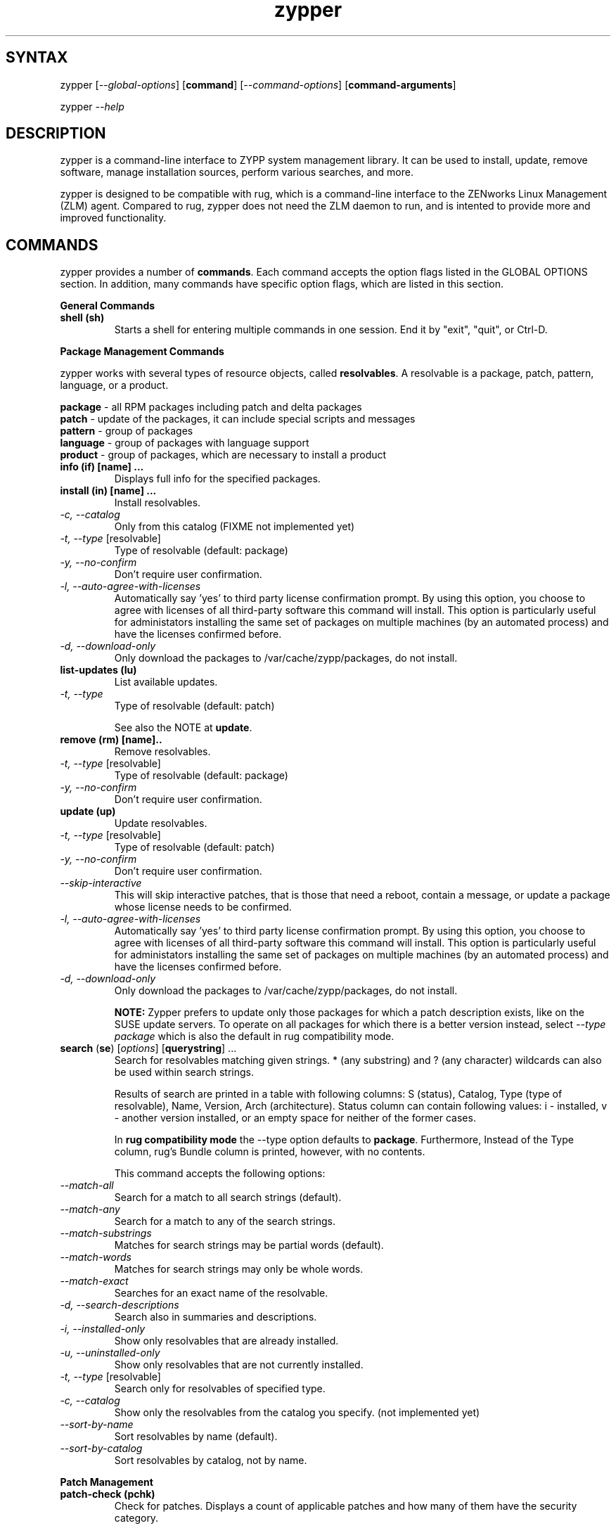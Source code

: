 .TH "zypper" "8" "0.5.1" "zypper" "System Tools"
.SH "SYNTAX"
.LP
zypper [\fI\-\-global\-options\fR] [\fBcommand\fR] [\fI\-\-command\-options\fR] [\fBcommand-arguments\fR]

zypper \fI\-\-help\fR
.SH "DESCRIPTION"
.LP
zypper is a command\-line interface to ZYPP system management library. It can be used to install, update, remove software, manage installation sources, perform various searches, and more.

zypper is designed to be compatible with rug, which is a command\-line interface to the ZENworks Linux Management (ZLM) agent. Compared to rug, zypper does not need the ZLM daemon to run, and is intented to provide more and improved functionality.

.SH "COMMANDS"
.LP
zypper provides a number of \fBcommands\fR. Each command accepts the option flags listed in the GLOBAL OPTIONS section. In addition, many commands have specific option flags, which are listed in this section.

.LP
.B General Commands

.TP
.B shell (sh)
Starts a shell for entering multiple commands in one session.
End it by "exit", "quit", or Ctrl-D.

.LP 
.B Package Management Commands

.LP
zypper works with several types of resource objects, called
.BR resolvables .
A resolvable is a package, patch, pattern, language, or a product.
.LP
.B package
\- all RPM packages including patch and delta packages
.br
.B patch
\- update of the packages, it can include special scripts and messages
.br
.B pattern
\- group of packages 
.br
.B language
\- group of packages with language support
.br
.B product
\- group of packages, which are necessary to install a product


.TP
.B info (if) [name] ...
Displays full info for the specified packages.

.TP
.B install (in) [name] ...
Install resolvables.
.TP
\fI\-c, \-\-catalog\fR
Only from this catalog (FIXME not implemented yet)
.TP
\fI\-t, \-\-type\fR [resolvable]
Type of resolvable (default: package)
.TP
.I \-y, \-\-no-confirm
Don't require user confirmation.
.TP
.I \-l, \-\-auto\-agree\-with\-licenses
Automatically say 'yes' to third party license confirmation prompt. By using this option, you choose to agree with licenses of all third-party software this command will install. This option is particularly useful for administators installing the same set of packages on multiple machines (by an automated process) and have the licenses confirmed before.
.TP
.I \-d, \-\-download-only
Only download the packages to /var/cache/zypp/packages, do not install.

.TP
.B list-updates (lu)
List available updates.
.TP
\fI\-t, --type\fR
Type of resolvable (default: patch)

See also the NOTE at
.BR update .

.TP
.B remove (rm) [name]..
Remove resolvables.
.TP
\fI\-t, -\-type\fR [resolvable]
Type of resolvable (default: package)
.TP
.I \-y, \-\-no-confirm
Don't require user confirmation.

.TP
.B update (up)
Update resolvables.
.TP
\fI\-t, -\-type\fR [resolvable]
Type of resolvable (default: patch)
.TP
.I \-y, \-\-no-confirm
Don't require user confirmation.
.TP
.I \-\-skip\-interactive
This will skip interactive patches, that is those that need a reboot,
contain a message, or update a package whose license needs to be
confirmed.
.TP
.I \-l, \-\-auto\-agree\-with\-licenses
Automatically say 'yes' to third party license confirmation prompt. By using this option, you choose to agree with licenses of all third-party software this command will install. This option is particularly useful for administators installing the same set of packages on multiple machines (by an automated process) and have the licenses confirmed before.
.TP
.I \-d, \-\-download-only
Only download the packages to /var/cache/zypp/packages, do not install.

.B NOTE:
Zypper prefers to update only those packages for which a patch
description exists, like on the SUSE update servers. To operate on all
packages for which there is a better version instead, select \fI--type
package\fR which is also the default in rug compatibility mode.

.TP
\fBsearch\fR (\fBse\fR) [\fIoptions\fR] [\fBquerystring\fR] ...
Search for resolvables matching given strings. * (any substring) and ? (any character) wildcards can also be used within search strings.
.IP
Results of search are printed in a table with following columns: S (status), Catalog, Type (type of resolvable), Name, Version, Arch (architecture). Status column can contain following values: i - installed, v - another version installed, or an empty space for neither of the former cases.
.IP
In \fBrug compatibility mode\fR the --type option defaults to \fBpackage\fR. Furthermore, Instead of the Type column, rug's Bundle column is printed, however, with no contents.
.IP
This command accepts the following options:

.TP
\fI    \-\-match\-all\fR
Search for a match to all search strings (default).
.TP
\fI    \-\-match\-any\fR
Search for a match to any of the search strings.
.TP
\fI    \-\-match\-substrings\fR
Matches for search strings may be partial words (default).
.TP
\fI    \-\-match\-words\fR
Matches for search strings may only be whole words.
.TP
\fI    \-\-match-exact\fR
Searches for an exact name of the resolvable.
.TP
.I \-d, \-\-search\-descriptions
Search also in summaries and descriptions.
.TP
.I \-i, \-\-installed\-only
Show only resolvables that are already installed.
.TP
.I \-u, \-\-uninstalled\-only
Show only resolvables that are not currently installed.
.TP
\fI\-t, -\-type\fR [resolvable]
Search only for resolvables of specified type.
.TP
.I \-c, \-\-catalog
Show only the resolvables from the catalog you specify. (not implemented yet)
.TP
\fI    \-\-sort\-by\-name\fR
Sort resolvables by name (default).
.TP
\fI    \-\-sort\-by\-catalog\fR
Sort resolvables by catalog, not by name.

.LP
.B Patch Management

.TP
.B patch-check (pchk)
Check for patches. Displays a count of applicable patches and how many
of them have the security category.

Exit status: 0 - no patches, 1 - non-security patches, 2 - security patches.

.TP
.B patches (pch)
List patches. Lists all patches that are available, including
installed and not applicable ones.

.TP
.B patch-info [name] ...
Displays full info for the specified patches.

.LP 
.B Installation Source Management

.LP
zypper is able to work with YaST installation sources, aptrpm
repositories, ZENworks 7 Linux Management, ZENworks 6.6.x Linux
Management servers, as well as local files. Currently, an Installation
Source in zypper is a synonym for both Service and Catalog in ZLM.

TERMS: ZENworks distinguishes services and catalogs. A service is
added by URI and contains one or more catalogs. Libzypp does not have
this distinction (yet) but for compatibility it uses the same command
and option names (service-add, --catalog) as rug. In libzypp, an
installation source is a repository is a service is a catalog.

.TP
.B service-add (sa) <URI> [alias]
Add a new service (installation source).
.TP
\fI\-r, -\-repo\fR <FILE.repo>
Read URI and alias from a file
.TP
\fI\-t, \-\-type\fR <TYPE>
Type of repository (YaST, YUM, or Plaindir).
.TP
\fI\-d, \-\-disabled\fR
Add the service as disabled.
.TP
\fI\-n, \-\-no\-refresh\fR
Do not automatically refresh the metadata.

.TP
.B service-delete (sd) <URI|alias|number>
Delete a service (installation source).

.TP
.B service-list (sl)
List services (installation sources).
.IP
Following data are printed for each source found: Enabled (whether the source is enabled), Refresh (whether autorefresh is enabled for the source), Type (YaST, YUM, ...), Name, and URI.
.IP
rug compatibility mode: if \fI-r\fR global option is set, zypper doesn't include 'Enabled' and 'Refresh' columns and prints rug's 'Status' column with values "Active" or "Disabled" instead.

.TP
.B service-rename (sr) <URI|alias|number> <new-alias>
Rename a service (installation source).

.TP
.B refresh (ref)
Refresh all installation sources found in system.
.IP
This means downloading resolvables' metadata from source media and storing it in local cache, typically under /var/lib/zypp/cache.

.SH "GLOBAL OPTIONS"
.TP 
.I \-h, \-\-help
Help. If a \fBcommand\fR is specified together with --help option, command specific help is displayed.
.TP
.I \-V, \-\-version
Print zypper version number and exit.
.TP
.I \-v, \-\-verbose
Increase verbosity. For debugging output specify this option twice.
.TP
.I \-t, \-\-terse
Terse output for machine consumption.
.TP
.I \-s, \-\-table\-style
Specifies table style to use. Table style is identified by an integer number. TODO
.TP
.I \-r, \-\-rug\-compatible
Turns on rug compatibility. See compatibility notes next to affected commands.
.TP
.I \-n, \-\-non\-interactive
Switches to non-interactive mode. In this mode zypper doesn't ask user to type answers to various prompts, but uses default answers automatically.
.TP
.I      \-\-no\-gpg\-checks
Ignore GPG check failures and continue. If a GPG issue occurs when using this option zypper prints and logs a warning and automatically continues without interrupting the operation. Use this option with causion, as you can easily overlook security problems by using it.

.SH "FILES"
.TP
.B /var/lib/zypp/cache
Directory for storing metadata contained in installation sources.
.TP
.B ~/.zypper_history
Command history for the shell.

.SH "EXIT CODES"
.LP
There are several exit codes defined for zypper for use e.g. within scripts. These codes are defined in header file src/zmart.h found in zypper source package. Codes from interval (1-5) denote an error, numbers (100-103) provide a specific information, 0 represents a normal successfull run. Following is a list of these codes with descriptions.
.TP
0 - ZYPPER_EXIT_OK
Successfull run of zypper with no special info.
.TP
1 - ZYPPER_EXIT_ERR_BUG
Unexpected situation occured, probably caused by a bug.
.TP
2 - ZYPPER_EXIT_ERR_SYNTAX
zypper was invoked with an invalid command or option, or a bad syntax.
.TP
3 - ZYPPER_EXIT_ERR_INVALID_ARGS
Some of provided arguments were invalid. E.g. an invalid URI was provided to the service-add command.
.TP
4 - ZYPPER_EXIT_ERR_ZYPP
A problem reported by ZYPP library. E.g. another instance of ZYPP is running.
.TP
5 - ZYPPER_EXIT_ERR_PRIVILEGES
User invoking zypper has insufficient privileges for specified operation.
.TP
100 - ZYPPER_EXIT_INF_UPDATE_NEEDED
Returned by the patch-check command if there are patches available for installation.
.TP
101 - ZYPPER_EXIT_INF_SEC_UPDATE_NEEDED
Returned by the patch-check command if there are security patches available for installation.
.TP
102 - ZYPPER_EXIT_INF_REBOOT_NEEDED
Returned after a successfull installation of a patch which requires reboot of computer.
.TP
103 - ZYPPER_EXIT_INF_RESTART_NEEDED
Returned after a successfull installation of a patch which requires restart of the package manager itself. This means that one of patches to be installed affects the package manager itself and the command used (e.g. zypper update) needs to be executed once again to install any remaining patches.


.SH "NOTE"
.LP
Currently, zypper can be run only by user with root privileges.

.SH "AUTHORS"
.LP
Martin Vidner <mvidner@suse.cz>
.br
Duncan Mac-Vicar <dmacvicar@suse.de>
.br
Jan Kupec <jkupec@suse.cz>

.SH "SEE ALSO"
.LP
rug(1), YaST2(8)

